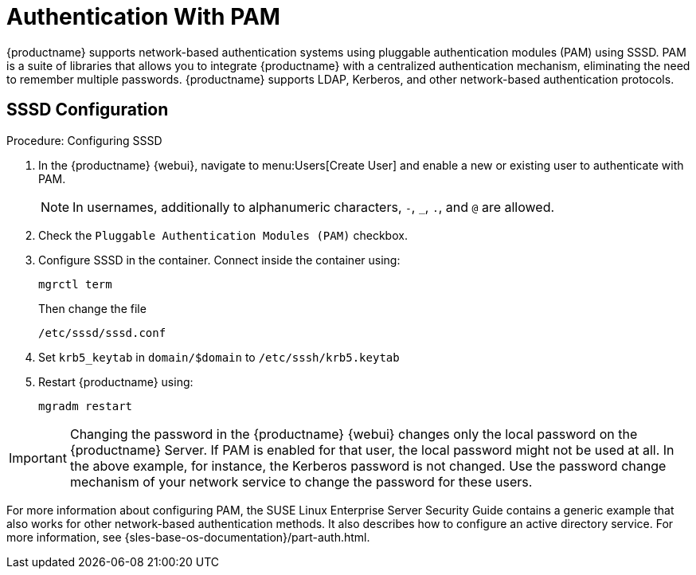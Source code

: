 [[auth-methods-pam]]
= Authentication With PAM

{productname} supports network-based authentication systems using pluggable authentication modules (PAM) using SSSD.
PAM is a suite of libraries that allows you to integrate {productname} with a centralized authentication mechanism, eliminating the need to remember multiple passwords.
{productname} supports LDAP, Kerberos, and other network-based authentication protocols.


== SSSD Configuration

.Procedure: Configuring SSSD
. In the {productname} {webui}, navigate to menu:Users[Create User] and enable a new or existing user to authenticate with PAM.
+
[NOTE]
====
In usernames, additionally to alphanumeric characters, [literal]``-``, [literal]``_``, [literal]``.``, and [literal]``@`` are allowed.
====
. Check the [guimenu]``Pluggable Authentication Modules (PAM)`` checkbox.
. Configure SSSD in the container.
  Connect inside the container using:
+
----
mgrctl term
----
Then change the file
+
----
/etc/sssd/sssd.conf
----
+
. Set [literal]``krb5_keytab`` in ``domain/$domain`` to [literal]``/etc/sssh/krb5.keytab``
. Restart {productname} using:
+
----
mgradm restart
----



[IMPORTANT]
====
Changing the password in the {productname} {webui} changes only the local password on the {productname} Server.
If PAM is enabled for that user, the local password might not be used at all.
In the above example, for instance, the Kerberos password is not changed.
Use the password change mechanism of your network service to change the password for these users.
====


For more information about configuring PAM, the SUSE Linux Enterprise Server Security Guide contains a generic example that also works for other network-based authentication methods.
It also describes how to configure an active directory service.
For more information, see {sles-base-os-documentation}/part-auth.html.
